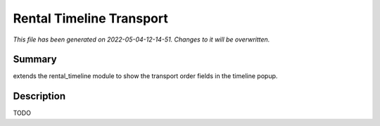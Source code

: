 Rental Timeline Transport
====================================================

*This file has been generated on 2022-05-04-12-14-51. Changes to it will be overwritten.*

Summary
-------

extends the rental_timeline module to show the transport order fields in the timeline popup.

Description
-----------

TODO

